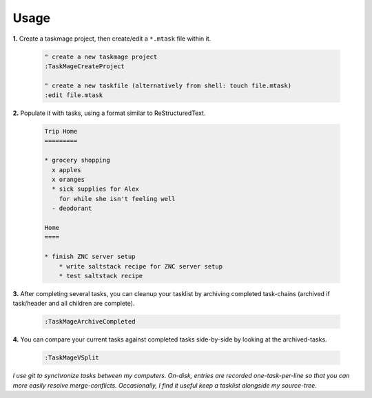 
Usage
=====

**1.** Create a taskmage project, then create/edit a ``*.mtask`` file within it.

    .. code-block:: vim
    
        " create a new taskmage project
        :TaskMageCreateProject
    
        " create a new taskfile (alternatively from shell: touch file.mtask)
        :edit file.mtask


**2.** Populate it with tasks, using a format similar to ReStructuredText.

    .. code-block:: ReStructuredText
    
        Trip Home
        =========
    
        * grocery shopping
          x apples
          x oranges
          * sick supplies for Alex
            for while she isn't feeling well
          - deodorant
            
        Home
        ====
    
        * finish ZNC server setup
            * write saltstack recipe for ZNC server setup
            * test saltstack recipe


**3.** After completing several tasks, you can cleanup your tasklist by archiving completed task-chains (archived if task/header and all children are complete).

    .. code-block:: vim
    
        :TaskMageArchiveCompleted


**4.** You can compare your current tasks against completed tasks side-by-side by looking at the archived-tasks.

    .. code-block:: vim
    
        :TaskMageVSplit


*I use git to synchronize tasks between my computers. On-disk, entries are recorded one-task-per-line
so that you can more easily resolve merge-conflicts. Occasionally, I find it useful keep a tasklist
alongside my source-tree.*
